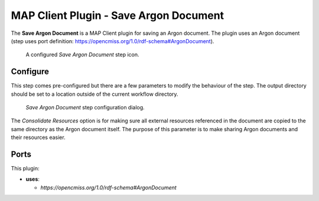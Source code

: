 MAP Client Plugin - Save Argon Document
=======================================

The **Save Argon Document** is a MAP Client plugin for saving an Argon document.
The plugin uses an Argon document (step uses port definition: https://opencmiss.org/1.0/rdf-schema#ArgonDocument).

.. _fig-mcp-save-argon-document-configured-step:

.. figure:: _images/configured-step.png
   :alt: Configured step icon

   A configured *Save Argon Document* step icon.

Configure
---------

This step comes pre-configured but there are a few parameters to modify the behaviour of the step.
The output directory should be set to a location outside of the current workflow directory.

.. _fig-mcp-save-argon-document-configure-dialog:

.. figure:: _images/step-configuration-dialog.png
   :alt: Step configure dialog

   *Save Argon Document* step configuration dialog.

The *Consolidate Resources* option is for making sure all external resources referenced in the document are copied to the same directory as the Argon document itself.
The purpose of this parameter is to make sharing Argon documents and their resources easier.

Ports
-----

This plugin:

* **uses**:

  * *https://opencmiss.org/1.0/rdf-schema#ArgonDocument*

